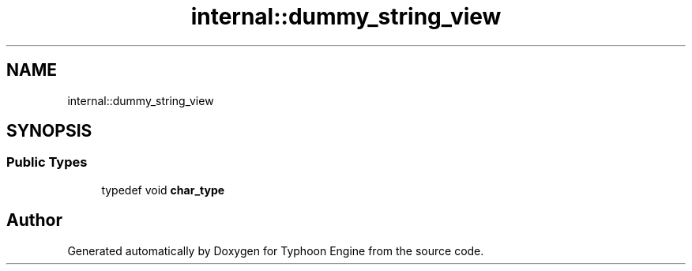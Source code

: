 .TH "internal::dummy_string_view" 3 "Sat Jul 20 2019" "Version 0.1" "Typhoon Engine" \" -*- nroff -*-
.ad l
.nh
.SH NAME
internal::dummy_string_view
.SH SYNOPSIS
.br
.PP
.SS "Public Types"

.in +1c
.ti -1c
.RI "typedef void \fBchar_type\fP"
.br
.in -1c

.SH "Author"
.PP 
Generated automatically by Doxygen for Typhoon Engine from the source code\&.
